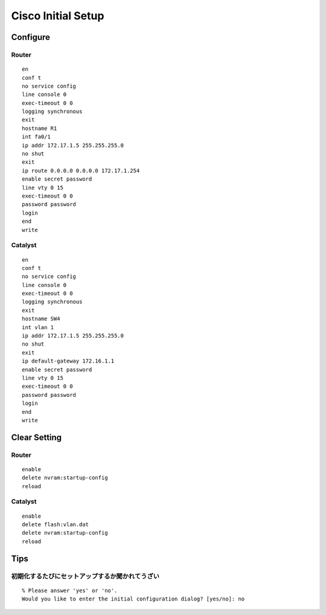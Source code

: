 Cisco Initial Setup
===================================

=============================
Configure
=============================

Router
-----------------

::

   en
   conf t
   no service config
   line console 0
   exec-timeout 0 0
   logging synchronous
   exit
   hostname R1
   int fa0/1
   ip addr 172.17.1.5 255.255.255.0
   no shut
   exit
   ip route 0.0.0.0 0.0.0.0 172.17.1.254
   enable secret password
   line vty 0 15
   exec-timeout 0 0
   password password
   login
   end
   write

Catalyst
------------------------

::

   en
   conf t
   no service config
   line console 0
   exec-timeout 0 0
   logging synchronous
   exit
   hostname SW4
   int vlan 1
   ip addr 172.17.1.5 255.255.255.0
   no shut
   exit
   ip default-gateway 172.16.1.1
   enable secret password
   line vty 0 15
   exec-timeout 0 0
   password password
   login
   end
   write


===============================
Clear Setting
===============================

Router
------------------------

::

   enable
   delete nvram:startup-config
   reload

Catalyst
------------------------

::

   enable
   delete flash:vlan.dat
   delete nvram:startup-config
   reload

==============
Tips
==============

初期化するたびにセットアップするか聞かれてうざい
------------------------------------------------------------------------

::

   % Please answer 'yes' or 'no'.
   Would you like to enter the initial configuration dialog? [yes/no]: no
